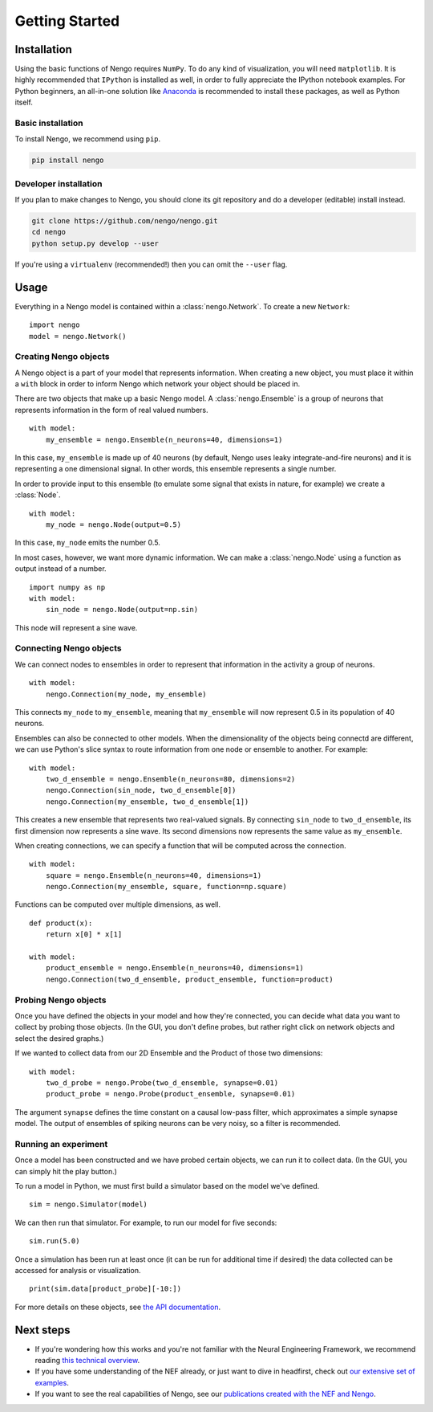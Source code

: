 ***************
Getting Started
***************

Installation
============

Using the basic functions of Nengo requires ``NumPy``.
To do any kind of visualization, you will need ``matplotlib``.
It is highly recommended that ``IPython`` is installed as
well, in order to fully appreciate the IPython notebook
examples. For Python beginners, an all-in-one solution
like `Anaconda <https://store.continuum.io/cshop/anaconda/>`_
is recommended to install these packages, as well as
Python itself.

Basic installation
------------------

To install Nengo, we recommend using ``pip``.

.. code:: bash

   pip install nengo

Developer installation
----------------------

If you plan to make changes to Nengo,
you should clone its git repository
and do a developer (editable) install instead.

.. code:: bash

   git clone https://github.com/nengo/nengo.git
   cd nengo
   python setup.py develop --user

If you're using a ``virtualenv``
(recommended!) then you can omit the ``--user`` flag.

Usage
=====

Everything in a Nengo model is contained within a
:class:`nengo.Network`. To create a new ``Network``::

  import nengo
  model = nengo.Network()

Creating Nengo objects
----------------------

A Nengo object is a part of your model that represents information.
When creating a new object, you must place it within a ``with``
block in order to inform Nengo which network your object
should be placed in.

There are two objects that make up a basic Nengo model.
A :class:`nengo.Ensemble` is a group of neurons that represents
information in the form of real valued numbers.

::

  with model:
      my_ensemble = nengo.Ensemble(n_neurons=40, dimensions=1)

In this case, ``my_ensemble`` is made up of
40 neurons (by default, Nengo uses leaky integrate-and-fire neurons)
and it is representing a one dimensional signal.
In other words, this ensemble represents a single number.

In order to provide input to this ensemble
(to emulate some signal that exists in nature, for example)
we create a :class:`Node`.

::

  with model:
      my_node = nengo.Node(output=0.5)

In this case, ``my_node`` emits the number 0.5.

In most cases, however, we want more dynamic information.
We can make a :class:`nengo.Node` using a function as output
instead of a number.

::

  import numpy as np
  with model:
      sin_node = nengo.Node(output=np.sin)

This node will represent a sine wave.

Connecting Nengo objects
------------------------

We can connect nodes to ensembles
in order to represent that information
in the activity a group of neurons.

::

  with model:
      nengo.Connection(my_node, my_ensemble)

This connects ``my_node`` to ``my_ensemble``,
meaning that ``my_ensemble`` will now represent
0.5 in its population of 40 neurons.

Ensembles can also be connected to other models.
When the dimensionality of the objects being
connectd are different, we can use Python's
slice syntax to route information from
one node or ensemble to another.
For example::

  with model:
      two_d_ensemble = nengo.Ensemble(n_neurons=80, dimensions=2)
      nengo.Connection(sin_node, two_d_ensemble[0])
      nengo.Connection(my_ensemble, two_d_ensemble[1])

This creates a new ensemble that represents
two real-valued signals.
By connecting ``sin_node`` to ``two_d_ensemble``,
its first dimension now represents a sine wave.
Its second dimensions now represents the same
value as ``my_ensemble``.

When creating connections,
we can specify a function that
will be computed across the connection.


::

  with model:
      square = nengo.Ensemble(n_neurons=40, dimensions=1)
      nengo.Connection(my_ensemble, square, function=np.square)

Functions can be computed over multiple dimensions, as well.

::

  def product(x):
      return x[0] * x[1]

  with model:
      product_ensemble = nengo.Ensemble(n_neurons=40, dimensions=1)
      nengo.Connection(two_d_ensemble, product_ensemble, function=product)

Probing Nengo objects
---------------------

Once you have defined the objects in your model
and how they're connected,
you can decide what data you want to collect
by probing those objects. (In the GUI, you don't define
probes, but rather right click on network objects and select
the desired graphs.)

If we wanted to collect data from
our 2D Ensemble and the Product of those two dimensions::

  with model:
      two_d_probe = nengo.Probe(two_d_ensemble, synapse=0.01)
      product_probe = nengo.Probe(product_ensemble, synapse=0.01)

The argument ``synapse`` defines the time constant
on a causal low-pass filter,
which approximates a simple synapse model.
The output of ensembles of spiking neurons
can be very noisy, so a filter is recommended.

Running an experiment
---------------------

Once a model has been constructed and we have probed
certain objects, we can run it to collect data. (In the GUI, you can
simply hit the play button.)

To run a model in Python, we must first build a simulator
based on the model we've defined.

::

  sim = nengo.Simulator(model)

We can then run that simulator.
For example, to run our model for five seconds::

  sim.run(5.0)

Once a simulation has been run at least once
(it can be run for additional time if desired)
the data collected can be accessed
for analysis or visualization.

::

  print(sim.data[product_probe][-10:])

For more details on these objects,
see `the API documentation <user_api.html>`_.

Next steps
==========

* If you're wondering how this works and you're not
  familiar with the Neural Engineering Framework,
  we recommend reading
  `this technical overview <http://compneuro.uwaterloo.ca/files/publications/stewart.2012d.pdf>`_.
* If you have some understanding of the NEF already,
  or just want to dive in headfirst,
  check out `our extensive set of examples <examples.html>`_.
* If you want to see the real capabilities of Nengo, see our
  `publications created with the NEF and Nengo <http://compneuro.uwaterloo.ca/publications.html>`_.
